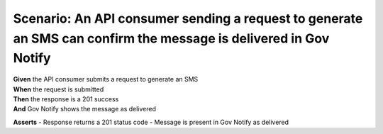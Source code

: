 Scenario: An API consumer sending a request to generate an SMS can confirm the message is delivered in Gov Notify
==================================================================================================================

| **Given** the API consumer submits a request to generate an SMS
| **When** the request is submitted
| **Then** the response is a 201 success
| **And** Gov Notify shows the message as delivered

**Asserts**
- Response returns a 201 status code
- Message is present in Gov Notify as delivered
